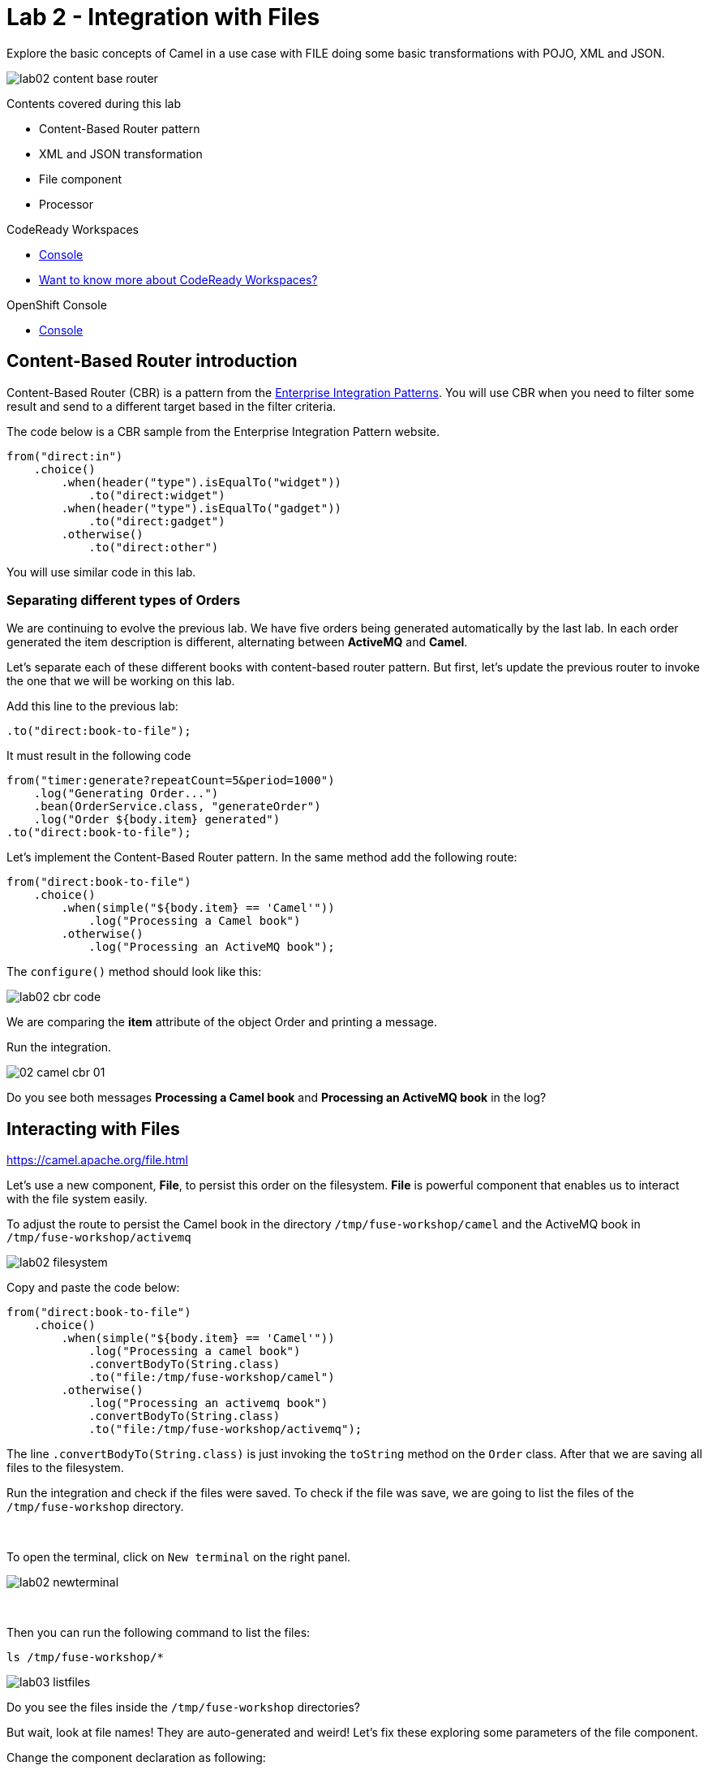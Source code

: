 :walkthrough: Integration with Files
:codeready-url: {che-url}
:openshift-url: {openshift-host}
:next-lab-url: ../../../tutorial/fuse-workshop-doc-walkthroughs-03-rest-database/

= Lab 2 - Integration with Files

Explore the basic concepts of Camel in a use case with FILE doing some basic transformations with POJO, XML and JSON.

image::./images/lab02-content-base-router.png[]

Contents covered during this lab

* Content-Based Router pattern
* XML and JSON transformation
* File component
* Processor

[type=walkthroughResource,serviceName=codeready]
.CodeReady Workspaces
****
* link:{codeready-url}[Console, window="_blank"]
* link:https://developers.redhat.com/products/codeready-workspaces/overview/[Want to know more about CodeReady Workspaces?, window="_blank"]
****

[type=walkthroughResource,serviceName=openshift]
.OpenShift Console
****
* link:{openshift-url}[Console, window="_blank"]
****

[time=2]
== Content-Based Router introduction

Content-Based Router (CBR) is a pattern from the link:https://www.enterpriseintegrationpatterns.com[Enterprise Integration Patterns, window="_blank"]. You will use CBR when you need to filter some result and send to a different target based in the filter criteria.

The code below is a CBR sample from the Enterprise Integration Pattern website.


    from("direct:in")
        .choice()
            .when(header("type").isEqualTo("widget"))
                .to("direct:widget")
            .when(header("type").isEqualTo("gadget"))
                .to("direct:gadget")
            .otherwise()
                .to("direct:other")


You will use similar code in this lab.

[time=5]
=== Separating different types of Orders

We are continuing to evolve the previous lab. We have five orders being generated automatically by the last lab. In each order generated the item description is different, alternating between *ActiveMQ* and *Camel*.

Let's separate each of these different books with content-based router pattern. But first, let's update the previous router to invoke the one that we will be working on this lab.

Add this line to the previous lab:

    .to("direct:book-to-file");

It must result in the following code

[source,java]
----
from("timer:generate?repeatCount=5&period=1000")
    .log("Generating Order...")
    .bean(OrderService.class, "generateOrder")
    .log("Order ${body.item} generated")
.to("direct:book-to-file");
----

Let's implement the Content-Based Router pattern. In the same method add the following route:

[source,java]
----
from("direct:book-to-file")
    .choice()
        .when(simple("${body.item} == 'Camel'"))
            .log("Processing a Camel book")
        .otherwise()
            .log("Processing an ActiveMQ book");
----

The `configure()` method should look like this:

image::./images/lab02-cbr-code.png[]

We are comparing the *item* attribute of the object Order and printing a message.

Run the integration.

image::./images/02-camel-cbr-01.png[]

[type=verification]
Do you see both messages *Processing a Camel book* and *Processing an ActiveMQ book* in the log?

[time=5]
== Interacting with Files

https://camel.apache.org/file.html[window="_blank"]

Let's use a new component, *File*, to persist this order on the filesystem. *File* is powerful component that enables us to interact with the file system easily.

To adjust the route to persist the Camel book in the directory `/tmp/fuse-workshop/camel` and the ActiveMQ book in  `/tmp/fuse-workshop/activemq`

image::./images/lab02-filesystem.png[]

Copy and paste the code below:

[source,java]
----
from("direct:book-to-file")
    .choice()
        .when(simple("${body.item} == 'Camel'"))
            .log("Processing a camel book")
            .convertBodyTo(String.class)
            .to("file:/tmp/fuse-workshop/camel")
        .otherwise()
            .log("Processing an activemq book")
            .convertBodyTo(String.class)
            .to("file:/tmp/fuse-workshop/activemq");
----

The line `.convertBodyTo(String.class)` is just invoking the `toString` method on the `Order` class. After that we are saving all files to the filesystem.

Run the integration and check if the files were saved.
To check if the file was save, we are going to list the files of the `/tmp/fuse-workshop` directory.

{empty} +

To open the terminal, click on `New terminal` on the right panel.

image::./images/lab02-newterminal.png[]

{empty} +

Then you can run the following command to list the files:

[source,bash]
----
ls /tmp/fuse-workshop/*
----

{empty}

image::./images/lab03-listfiles.png[]

[type=verification]
Do you see the files inside the `/tmp/fuse-workshop` directories?

But wait, look at file names! They are auto-generated and weird! Let's fix these exploring some parameters of the file component.

Change the component declaration as following:

Camel:

[source,java]
----
.to("file:/tmp/fuse-workshop/camel?fileName=camel-${date:now:yyyy-MM-dd-HHmmssSSS}.txt")
----

ActiveMQ:

[source,java]
----
.to("file:/tmp/fuse-workshop/activemq?fileName=activemq-${date:now:yyyy-MM-dd-HHmmssSSS}.txt");
----

Run the integration:

image::./images/lab02-file-pretty-names.png[]

[type=verification]
Do you see the files with the new patterns?

[time=10]
== Data Transformation

https://camel.apache.org/data-format.html

Now, let's take the last example and instead of storing everything in *.txt* format, let's transform the Java object in the Camel body (`Order.java`).

Let's transform the Camel type to JSON and the ActiveMQ to XML.

image::./images/lab02-content-base-router.png[]

To work with Data Format, we have two methods: *marshall()* and *unmarshal()*.

* *marshall()* we use to convert a Java Beans in other datatype as XML, JSON, CSV, etc
* *unmarshal()* we use when we have a datatype as XML, JSON, CSV, etc, and would like to transform into a Java Beans

Let's remove the transformation of the body to `String` and do a proper transformation.

Update the route to the following:

[source,java]
----
from("direct:book-to-file")
    .choice()
        .when(simple("${body.item} == 'Camel'"))
            .log("Processing a camel book")
            .marshal().json()
            .to("file:/tmp/fuse-workshop/camel?fileName=camel-${date:now:yyyy-MM-dd-HHmmssSSS}.json")
        .otherwise()
            .log("Processing an activemq book")
            .marshal().jacksonxml()
            .to("file:/tmp/fuse-workshop/activemq?fileName=activemq-${date:now:yyyy-MM-dd-HHmmssSSS}.xml");
----

Run the integration and then list the directory again.

[type=verification]
Do you see the files with the correct extensions? Is the content of each file what you would expect?

[time=10]
== Processor and Transformation

Let's add some adrenaline to it! Let's change the `Order` attribute `processed` to `true` for ActiveMQ books.

image::./images/lab02-content-base-router.png[]

One way to do it is by using a `Processor`. With a `Processor`, you can manipulate the content of an `Exchange` going through the route.

Let's add a Processor, capture `Order` object in the Exchange's body, and change the attribute `process` to *`true`*.

Open the `OrderProcessor.java` file and implement the logic to change the attribute `processed` of the `Order` object.

[source,java]
----
Order order = exchange.getIn().getBody(Order.class);
order.setProcessed(true);
System.out.println("attributed process changed");
exchange.getOut().setBody(order);
----

Like this:

image::./images/lab02-processor.png[]

In the route, add the process before the first transformation of ActiveMQ books.
[source,java]
----
from("direct:book-to-file")
    .choice()
        .when(simple("${body.item} == 'Camel'"))
            .log("Processing a camel book")
            .marshal().json()
            .to("file:/tmp/fuse-workshop/camel?fileName=camel-${date:now:yyyy-MM-dd-HHmmssSSS}.json")
        .otherwise()
            .log("Processing an activemq book")
            .process(new OrderProcessor()) // ADD THIS LINE
            .marshal().jacksonxml()
            .to("file:/tmp/fuse-workshop/activemq?fileName=activemq-${date:now:yyyy-MM-dd-HHmmssSSS}.xml");
----

Here is how the route will look like:

image::./images/lab02-processor2.png[]

Run the integration.

[type=verification]
Do you see the last XML files generated with the process attribute is true?


[time=1]
== Summary

Congratulations you finished the File lab!

We covered a lot of things during this lab. Here's a quick recap:

* Content-Based Router pattern
* XML and JSON transformation
* File component
* Processor (To add some custom logic to your route)

You can now proceed to `REST and Database`.
